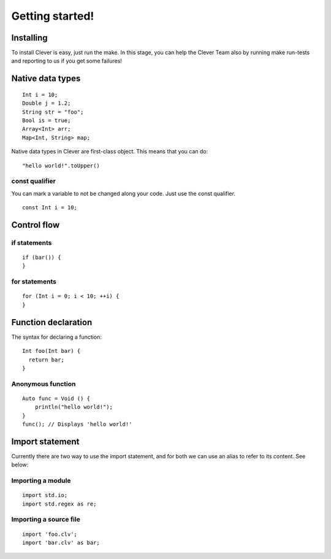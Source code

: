 Getting started!
================================================

-----------
Installing
-----------

To install Clever is easy, just run the make. In this stage, you can
help the Clever Team also by running make run-tests and reporting to us
if you get some failures!

-----------------
Native data types
-----------------

::

  Int i = 10;
  Double j = 1.2;
  String str = "foo";
  Bool is = true;
  Array<Int> arr;
  Map<Int, String> map;

Native data types in Clever are first-class object. This means that you
can do::

  "hello world!".toUpper()

################
const qualifier
################

You can mark a variable to not be changed along your code. Just use the
const qualifier. ::

  const Int i = 10;

-------------
Control flow
-------------

##############
if statements
##############

::

  if (bar()) {
  }

###############
for statements
###############

::

  for (Int i = 0; i < 10; ++i) {
  }

---------------------
Function declaration
---------------------

The syntax for declaring a function:

::

  Int foo(Int bar) {
    return bar;
  }

###################
Anonymous function
###################

::

  Auto func = Void () {
      println("hello world!");
  }
  func(); // Displays 'hello world!'

-----------------
Import statement
-----------------

Currently there are two way to use the import statement, and for both
we can use an alias to refer to its content. See below:

###################
Importing a module
###################

::

  import std.io;
  import std.regex as re;

########################
Importing a source file
########################

::

  import 'foo.clv';
  import 'bar.clv' as bar;
